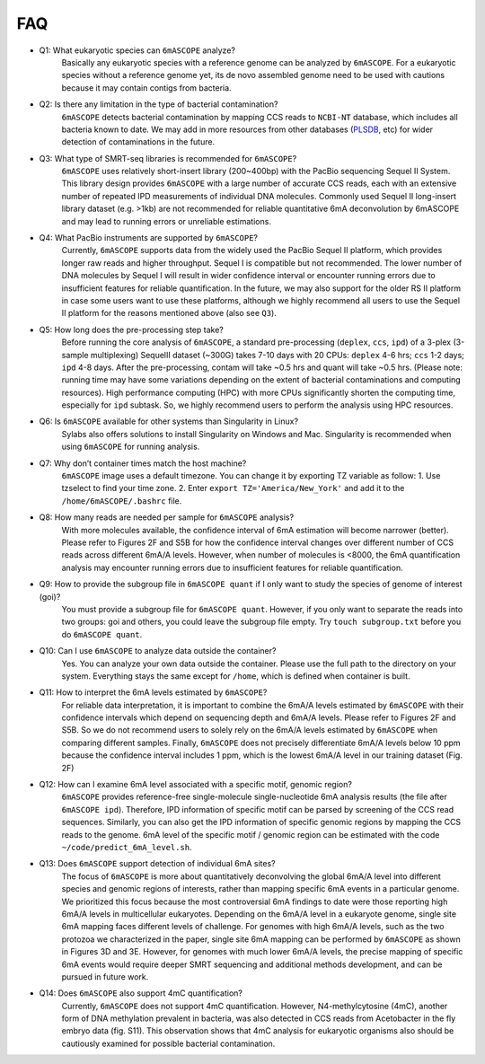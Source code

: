 .. _faq:

===
FAQ
===

* Q1: What eukaryotic species can ``6mASCOPE`` analyze?
	Basically any eukaryotic species with a reference genome can be analyzed by ``6mASCOPE``. For a eukaryotic species without a reference genome yet, its de novo assembled genome need to be used with cautions because it may contain contigs from bacteria.

* Q2: Is there any limitation in the type of bacterial contamination?
	``6mASCOPE`` detects bacterial contamination by mapping CCS reads to ``NCBI-NT`` database, which includes all bacteria known to date. We may add in more resources from other databases (`PLSDB <https://ccb-microbe.cs.uni-saarland.de/plsdb/>`_, etc) for wider detection of contaminations in the future.  

* Q3: What type of SMRT-seq libraries is recommended for ``6mASCOPE``?
	``6mASCOPE`` uses relatively short-insert library (200~400bp) with the PacBio sequencing Sequel II System. This library design provides ``6mASCOPE`` with a large number of accurate CCS reads, each with an extensive number of repeated IPD measurements of individual DNA molecules. Commonly used Sequel II long-insert library dataset (e.g. >1kb) are not recommended for reliable quantitative 6mA deconvolution by 6mASCOPE and may lead to running errors or unreliable estimations.

* Q4: What PacBio instruments are supported by ``6mASCOPE``?
	Currently, ``6mASCOPE`` supports data from the widely used the PacBio Sequel II platform, which provides longer raw reads and higher throughput. Sequel I is compatible but not recommended. The lower number of DNA molecules by Sequel I will result in wider confidence interval or encounter running errors due to insufficient features for reliable quantification. In the future, we may also support for the older RS II platform in case some users want to use these platforms, although we highly recommend all users to use the Sequel II platform for the reasons mentioned above (also see ``Q3``).

* Q5: How long does the pre-processing step take? 
	Before running the core analysis of ``6mASCOPE``, a standard pre-processing (``deplex``, ``ccs``, ``ipd``) of a 3-plex (3-sample multiplexing) SequelII dataset (~300G) takes 7-10 days with 20 CPUs: ``deplex``  4-6 hrs; ``ccs`` 1-2 days; ``ipd`` 4-8 days. After the pre-processing, contam will take ~0.5 hrs and quant will take ~0.5 hrs. (Please note: running time may have some variations depending on the extent of bacterial contaminations and computing resources). High performance computing (HPC) with more CPUs significantly shorten the computing time, especially for ``ipd`` subtask. So, we highly recommend users to perform the analysis using HPC resources. 

* Q6: Is ``6mASCOPE`` available for other systems than Singularity in Linux?
	Sylabs also offers solutions to install Singularity on Windows and Mac. Singularity is recommended when using ``6mASCOPE`` for running analysis. 

* Q7: Why don’t container times match the host machine?
	``6mASCOPE`` image uses a default timezone. You can change it by exporting TZ variable as follow: 1. Use tzselect to find your time zone. 2. Enter ``export TZ='America/New_York'`` and add it to the ``/home/6mASCOPE/.bashrc`` file.


* Q8: How many reads are needed per sample for ``6mASCOPE`` analysis?
	With more molecules available, the confidence interval of 6mA estimation will become narrower (better). Please refer to Figures 2F and S5B for how the confidence interval changes over different number of CCS reads across different 6mA/A levels. However, when number of molecules is <8000, the 6mA quantification analysis may encounter running errors due to insufficient features for reliable quantification.

* Q9: How to provide the subgroup file in ``6mASCOPE quant``  if I only want to study the species of genome of interest (goi)?
    You must provide a subgroup file for ``6mASCOPE quant``. However, if you only want to separate the reads into two groups: goi and others, you could leave the subgroup file empty. Try ``touch subgroup.txt`` before you do ``6mASCOPE quant``.

* Q10: Can I use ``6mASCOPE`` to analyze data outside the container?
	Yes. You can analyze your own data outside the container. Please use the full path to the directory on your system. Everything stays the same except for ``/home``, which is defined when container is built.

* Q11: How to interpret the 6mA levels estimated by ``6mASCOPE``?
	For reliable data interpretation, it is important to combine the 6mA/A levels estimated by ``6mASCOPE`` with their confidence intervals which depend on sequencing depth and 6mA/A levels. Please refer to Figures 2F and S5B. So we do not recommend users to solely rely on the 6mA/A levels estimated by ``6mASCOPE`` when comparing different samples. Finally, ``6mASCOPE`` does not precisely differentiate 6mA/A levels below 10 ppm because the confidence interval includes 1 ppm, which is the lowest 6mA/A level in our training dataset (Fig. 2F)

* Q12: How can I examine 6mA level associated with a specific motif, genomic region?
	``6mASCOPE`` provides reference-free single-molecule single-nucleotide 6mA analysis results (the file after ``6mASCOPE ipd``). Therefore, IPD information of specific motif can be parsed by screening of the CCS read sequences. Similarly, you can also get the IPD information of specific genomic regions by mapping the CCS reads to the genome. 6mA level of the specific motif / genomic region can be estimated with the code ``~/code/predict_6mA_level.sh``. 

* Q13: Does ``6mASCOPE`` support detection of individual 6mA sites?
	The focus of ``6mASCOPE`` is more about quantitatively deconvolving the global 6mA/A level into different species and genomic regions of interests, rather than mapping specific 6mA events in a particular genome. We prioritized this focus because the most controversial 6mA findings to date were those reporting high 6mA/A levels in multicellular eukaryotes. 
	Depending on the 6mA/A level in a eukaryote genome, single site 6mA mapping faces different levels of challenge. For genomes with high 6mA/A levels, such as the two protozoa we characterized in the paper, single site 6mA mapping can be performed by ``6mASCOPE`` as shown in Figures 3D and 3E. However, for genomes with much lower 6mA/A levels, the precise mapping of specific 6mA events would require deeper SMRT sequencing and additional methods development, and can be pursued in future work.

* Q14: Does ``6mASCOPE`` also support 4mC quantification?
	Currently, ``6mASCOPE`` does not support 4mC quantification. However, N4-methylcytosine (4mC), another form of DNA methylation prevalent in bacteria, was also detected in CCS reads from Acetobacter in the fly embryo data (fig. S11). This observation shows that 4mC analysis for eukaryotic organisms also should be cautiously examined for possible bacterial contamination. 






